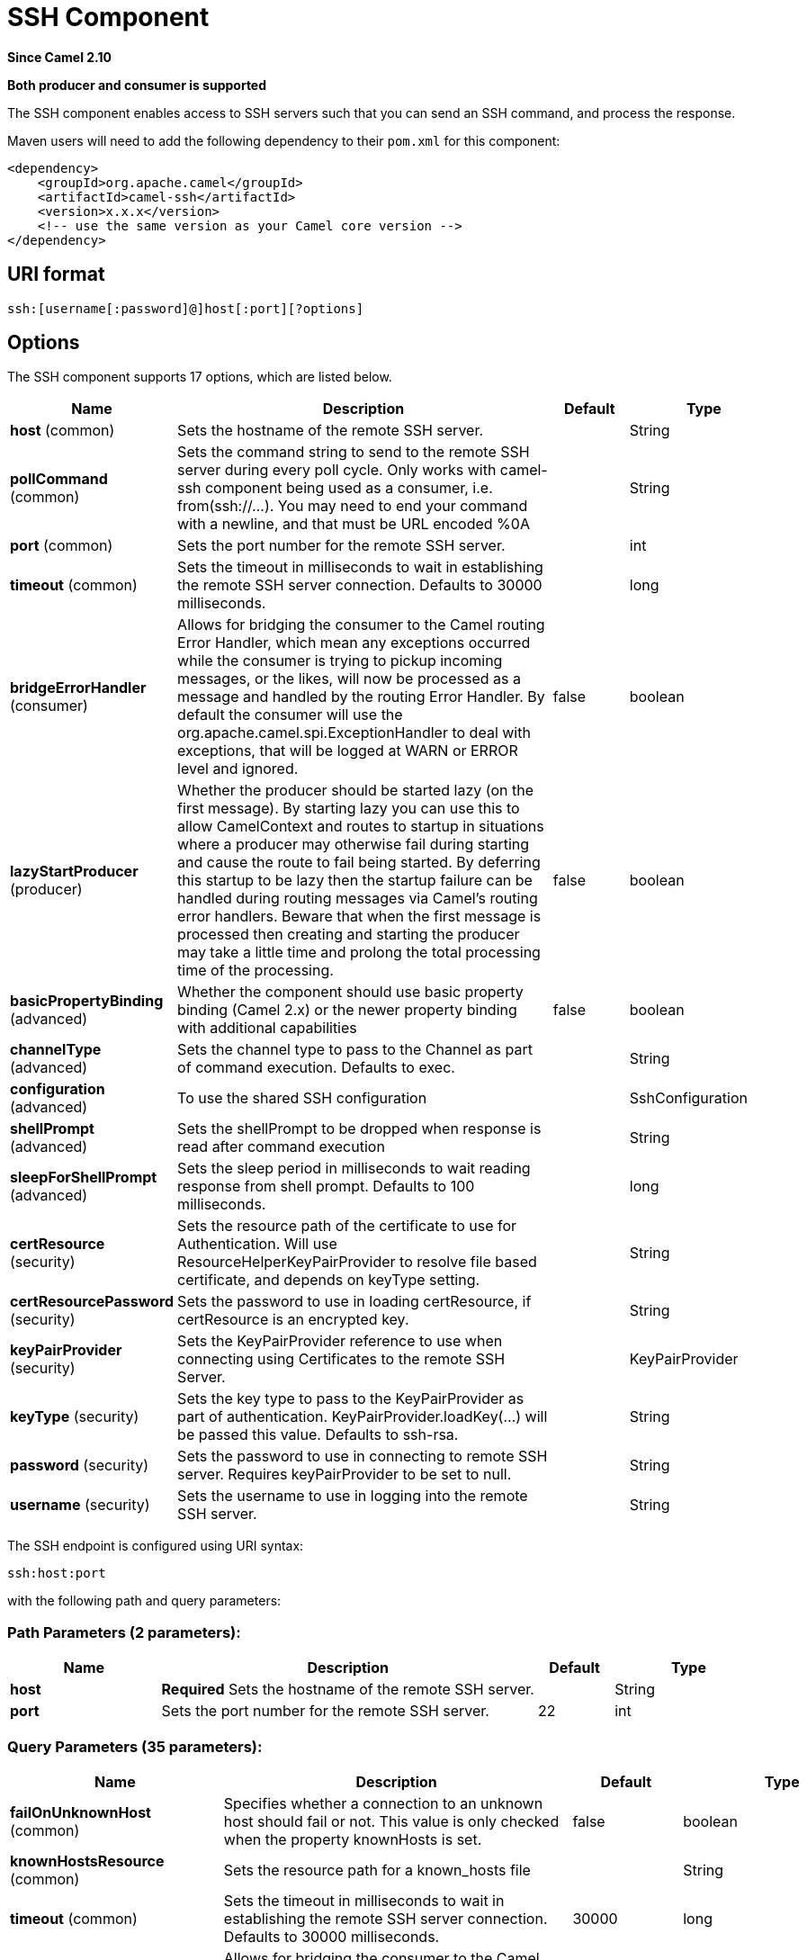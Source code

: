 [[ssh-component]]
= SSH Component
:page-source: components/camel-ssh/src/main/docs/ssh-component.adoc

*Since Camel 2.10*

// HEADER START
*Both producer and consumer is supported*
// HEADER END

The SSH component enables access to SSH servers such that you can send
an SSH command, and process the response.

Maven users will need to add the following dependency to their `pom.xml`
for this component:

[source,xml]
------------------------------------------------------------
<dependency>
    <groupId>org.apache.camel</groupId>
    <artifactId>camel-ssh</artifactId>
    <version>x.x.x</version>
    <!-- use the same version as your Camel core version -->
</dependency>
------------------------------------------------------------

== URI format

[source,java]
-----------------------------------------------
ssh:[username[:password]@]host[:port][?options]
-----------------------------------------------

== Options



// component options: START
The SSH component supports 17 options, which are listed below.



[width="100%",cols="2,5,^1,2",options="header"]
|===
| Name | Description | Default | Type
| *host* (common) | Sets the hostname of the remote SSH server. |  | String
| *pollCommand* (common) | Sets the command string to send to the remote SSH server during every poll cycle. Only works with camel-ssh component being used as a consumer, i.e. from(ssh://...). You may need to end your command with a newline, and that must be URL encoded %0A |  | String
| *port* (common) | Sets the port number for the remote SSH server. |  | int
| *timeout* (common) | Sets the timeout in milliseconds to wait in establishing the remote SSH server connection. Defaults to 30000 milliseconds. |  | long
| *bridgeErrorHandler* (consumer) | Allows for bridging the consumer to the Camel routing Error Handler, which mean any exceptions occurred while the consumer is trying to pickup incoming messages, or the likes, will now be processed as a message and handled by the routing Error Handler. By default the consumer will use the org.apache.camel.spi.ExceptionHandler to deal with exceptions, that will be logged at WARN or ERROR level and ignored. | false | boolean
| *lazyStartProducer* (producer) | Whether the producer should be started lazy (on the first message). By starting lazy you can use this to allow CamelContext and routes to startup in situations where a producer may otherwise fail during starting and cause the route to fail being started. By deferring this startup to be lazy then the startup failure can be handled during routing messages via Camel's routing error handlers. Beware that when the first message is processed then creating and starting the producer may take a little time and prolong the total processing time of the processing. | false | boolean
| *basicPropertyBinding* (advanced) | Whether the component should use basic property binding (Camel 2.x) or the newer property binding with additional capabilities | false | boolean
| *channelType* (advanced) | Sets the channel type to pass to the Channel as part of command execution. Defaults to exec. |  | String
| *configuration* (advanced) | To use the shared SSH configuration |  | SshConfiguration
| *shellPrompt* (advanced) | Sets the shellPrompt to be dropped when response is read after command execution |  | String
| *sleepForShellPrompt* (advanced) | Sets the sleep period in milliseconds to wait reading response from shell prompt. Defaults to 100 milliseconds. |  | long
| *certResource* (security) | Sets the resource path of the certificate to use for Authentication. Will use ResourceHelperKeyPairProvider to resolve file based certificate, and depends on keyType setting. |  | String
| *certResourcePassword* (security) | Sets the password to use in loading certResource, if certResource is an encrypted key. |  | String
| *keyPairProvider* (security) | Sets the KeyPairProvider reference to use when connecting using Certificates to the remote SSH Server. |  | KeyPairProvider
| *keyType* (security) | Sets the key type to pass to the KeyPairProvider as part of authentication. KeyPairProvider.loadKey(...) will be passed this value. Defaults to ssh-rsa. |  | String
| *password* (security) | Sets the password to use in connecting to remote SSH server. Requires keyPairProvider to be set to null. |  | String
| *username* (security) | Sets the username to use in logging into the remote SSH server. |  | String
|===
// component options: END




// endpoint options: START
The SSH endpoint is configured using URI syntax:

----
ssh:host:port
----

with the following path and query parameters:

=== Path Parameters (2 parameters):


[width="100%",cols="2,5,^1,2",options="header"]
|===
| Name | Description | Default | Type
| *host* | *Required* Sets the hostname of the remote SSH server. |  | String
| *port* | Sets the port number for the remote SSH server. | 22 | int
|===


=== Query Parameters (35 parameters):


[width="100%",cols="2,5,^1,2",options="header"]
|===
| Name | Description | Default | Type
| *failOnUnknownHost* (common) | Specifies whether a connection to an unknown host should fail or not. This value is only checked when the property knownHosts is set. | false | boolean
| *knownHostsResource* (common) | Sets the resource path for a known_hosts file |  | String
| *timeout* (common) | Sets the timeout in milliseconds to wait in establishing the remote SSH server connection. Defaults to 30000 milliseconds. | 30000 | long
| *bridgeErrorHandler* (consumer) | Allows for bridging the consumer to the Camel routing Error Handler, which mean any exceptions occurred while the consumer is trying to pickup incoming messages, or the likes, will now be processed as a message and handled by the routing Error Handler. By default the consumer will use the org.apache.camel.spi.ExceptionHandler to deal with exceptions, that will be logged at WARN or ERROR level and ignored. | false | boolean
| *pollCommand* (consumer) | Sets the command string to send to the remote SSH server during every poll cycle. Only works with camel-ssh component being used as a consumer, i.e. from(ssh://...) You may need to end your command with a newline, and that must be URL encoded %0A |  | String
| *sendEmptyMessageWhenIdle* (consumer) | If the polling consumer did not poll any files, you can enable this option to send an empty message (no body) instead. | false | boolean
| *exceptionHandler* (consumer) | To let the consumer use a custom ExceptionHandler. Notice if the option bridgeErrorHandler is enabled then this option is not in use. By default the consumer will deal with exceptions, that will be logged at WARN or ERROR level and ignored. |  | ExceptionHandler
| *exchangePattern* (consumer) | Sets the exchange pattern when the consumer creates an exchange. The value can be one of: InOnly, InOut, InOptionalOut |  | ExchangePattern
| *pollStrategy* (consumer) | A pluggable org.apache.camel.PollingConsumerPollingStrategy allowing you to provide your custom implementation to control error handling usually occurred during the poll operation before an Exchange have been created and being routed in Camel. |  | PollingConsumerPollStrategy
| *lazyStartProducer* (producer) | Whether the producer should be started lazy (on the first message). By starting lazy you can use this to allow CamelContext and routes to startup in situations where a producer may otherwise fail during starting and cause the route to fail being started. By deferring this startup to be lazy then the startup failure can be handled during routing messages via Camel's routing error handlers. Beware that when the first message is processed then creating and starting the producer may take a little time and prolong the total processing time of the processing. | false | boolean
| *basicPropertyBinding* (advanced) | Whether the endpoint should use basic property binding (Camel 2.x) or the newer property binding with additional capabilities | false | boolean
| *channelType* (advanced) | Sets the channel type to pass to the Channel as part of command execution. Defaults to exec. | exec | String
| *shellPrompt* (advanced) | Sets the shellPrompt to be dropped when response is read after command execution |  | String
| *sleepForShellPrompt* (advanced) | Sets the sleep period in milliseconds to wait reading response from shell prompt. Defaults to 100 milliseconds. | 100 | long
| *synchronous* (advanced) | Sets whether synchronous processing should be strictly used, or Camel is allowed to use asynchronous processing (if supported). | false | boolean
| *backoffErrorThreshold* (scheduler) | The number of subsequent error polls (failed due some error) that should happen before the backoffMultipler should kick-in. |  | int
| *backoffIdleThreshold* (scheduler) | The number of subsequent idle polls that should happen before the backoffMultipler should kick-in. |  | int
| *backoffMultiplier* (scheduler) | To let the scheduled polling consumer backoff if there has been a number of subsequent idles/errors in a row. The multiplier is then the number of polls that will be skipped before the next actual attempt is happening again. When this option is in use then backoffIdleThreshold and/or backoffErrorThreshold must also be configured. |  | int
| *delay* (scheduler) | Milliseconds before the next poll. You can also specify time values using units, such as 60s (60 seconds), 5m30s (5 minutes and 30 seconds), and 1h (1 hour). | 500 | long
| *greedy* (scheduler) | If greedy is enabled, then the ScheduledPollConsumer will run immediately again, if the previous run polled 1 or more messages. | false | boolean
| *initialDelay* (scheduler) | Milliseconds before the first poll starts. You can also specify time values using units, such as 60s (60 seconds), 5m30s (5 minutes and 30 seconds), and 1h (1 hour). | 1000 | long
| *repeatCount* (scheduler) | Specifies a maximum limit of number of fires. So if you set it to 1, the scheduler will only fire once. If you set it to 5, it will only fire five times. A value of zero or negative means fire forever. | 0 | long
| *runLoggingLevel* (scheduler) | The consumer logs a start/complete log line when it polls. This option allows you to configure the logging level for that. The value can be one of: TRACE, DEBUG, INFO, WARN, ERROR, OFF | TRACE | LoggingLevel
| *scheduledExecutorService* (scheduler) | Allows for configuring a custom/shared thread pool to use for the consumer. By default each consumer has its own single threaded thread pool. |  | ScheduledExecutorService
| *scheduler* (scheduler) | To use a cron scheduler from either camel-spring or camel-quartz component. The value can be one of: none, spring, quartz | none | String
| *schedulerProperties* (scheduler) | To configure additional properties when using a custom scheduler or any of the Quartz, Spring based scheduler. |  | Map
| *startScheduler* (scheduler) | Whether the scheduler should be auto started. | true | boolean
| *timeUnit* (scheduler) | Time unit for initialDelay and delay options. The value can be one of: NANOSECONDS, MICROSECONDS, MILLISECONDS, SECONDS, MINUTES, HOURS, DAYS | MILLISECONDS | TimeUnit
| *useFixedDelay* (scheduler) | Controls if fixed delay or fixed rate is used. See ScheduledExecutorService in JDK for details. | true | boolean
| *certResource* (security) | Sets the resource path of the certificate to use for Authentication. Will use ResourceHelperKeyPairProvider to resolve file based certificate, and depends on keyType setting. |  | String
| *certResourcePassword* (security) | Sets the password to use in loading certResource, if certResource is an encrypted key. |  | String
| *keyPairProvider* (security) | Sets the KeyPairProvider reference to use when connecting using Certificates to the remote SSH Server. |  | KeyPairProvider
| *keyType* (security) | Sets the key type to pass to the KeyPairProvider as part of authentication. KeyPairProvider.loadKey(...) will be passed this value. From Camel 3.0.0 / 2.25.0, by default Camel will select the first available KeyPair that is loaded. Prior to this, a KeyType of 'ssh-rsa' was enforced by default. |  | String
| *password* (security) | Sets the password to use in connecting to remote SSH server. Requires keyPairProvider to be set to null. |  | String
| *username* (security) | Sets the username to use in logging into the remote SSH server. |  | String
|===
// endpoint options: END
// spring-boot-auto-configure options: START
== Spring Boot Auto-Configuration

When using Spring Boot make sure to use the following Maven dependency to have support for auto configuration:

[source,xml]
----
<dependency>
  <groupId>org.apache.camel.springboot</groupId>
  <artifactId>camel-ssh-starter</artifactId>
  <version>x.x.x</version>
  <!-- use the same version as your Camel core version -->
</dependency>
----


The component supports 33 options, which are listed below.



[width="100%",cols="2,5,^1,2",options="header"]
|===
| Name | Description | Default | Type
| *camel.component.ssh.basic-property-binding* | Whether the component should use basic property binding (Camel 2.x) or the newer property binding with additional capabilities | false | Boolean
| *camel.component.ssh.bridge-error-handler* | Allows for bridging the consumer to the Camel routing Error Handler, which mean any exceptions occurred while the consumer is trying to pickup incoming messages, or the likes, will now be processed as a message and handled by the routing Error Handler. By default the consumer will use the org.apache.camel.spi.ExceptionHandler to deal with exceptions, that will be logged at WARN or ERROR level and ignored. | false | Boolean
| *camel.component.ssh.cert-resource* | Sets the resource path of the certificate to use for Authentication. Will use ResourceHelperKeyPairProvider to resolve file based certificate, and depends on keyType setting. |  | String
| *camel.component.ssh.cert-resource-password* | Sets the password to use in loading certResource, if certResource is an encrypted key. |  | String
| *camel.component.ssh.channel-type* | Sets the channel type to pass to the Channel as part of command execution. Defaults to exec. |  | String
| *camel.component.ssh.configuration.cert-resource* | Sets the resource path of the certificate to use for Authentication. Will use {@link ResourceHelperKeyPairProvider} to resolve file based certificate, and depends on keyType setting. |  | String
| *camel.component.ssh.configuration.cert-resource-password* | Sets the password to use in loading certResource, if certResource is an encrypted key. |  | String
| *camel.component.ssh.configuration.channel-type* | Sets the channel type to pass to the Channel as part of command execution. Defaults to "exec". | exec | String
| *camel.component.ssh.configuration.fail-on-unknown-host* | Specifies whether a connection to an unknown host should fail or not. This value is only checked when the property knownHosts is set. | false | Boolean
| *camel.component.ssh.configuration.host* | Sets the hostname of the remote SSH server. |  | String
| *camel.component.ssh.configuration.key-pair-provider* | Sets the KeyPairProvider reference to use when connecting using Certificates to the remote SSH Server. |  | KeyPairProvider
| *camel.component.ssh.configuration.key-type* | Sets the key type to pass to the KeyPairProvider as part of authentication. KeyPairProvider.loadKey(...) will be passed this value. From Camel 3.0.0 / 2.25.0, by default Camel will select the first available KeyPair that is loaded. Prior to this, a KeyType of 'ssh-rsa' was enforced by default. |  | String
| *camel.component.ssh.configuration.known-hosts-resource* | Sets the resource path for a known_hosts file |  | String
| *camel.component.ssh.configuration.password* | Sets the password to use in connecting to remote SSH server. Requires keyPairProvider to be set to null. |  | String
| *camel.component.ssh.configuration.poll-command* | Sets the command string to send to the remote SSH server during every poll cycle. Only works with camel-ssh component being used as a consumer, i.e. from("ssh://...") You may need to end your command with a newline, and that must be URL encoded %0A |  | String
| *camel.component.ssh.configuration.port* | Sets the port number for the remote SSH server. | 22 | Integer
| *camel.component.ssh.configuration.shell-prompt* | Sets the shellPrompt to be dropped when response is read after command execution |  | String
| *camel.component.ssh.configuration.sleep-for-shell-prompt* | Sets the sleep period in milliseconds to wait reading response from shell prompt. Defaults to 100 milliseconds. | 100 | Long
| *camel.component.ssh.configuration.timeout* | Sets the timeout in milliseconds to wait in establishing the remote SSH server connection. Defaults to 30000 milliseconds. | 30000 | Long
| *camel.component.ssh.configuration.username* | Sets the username to use in logging into the remote SSH server. |  | String
| *camel.component.ssh.enabled* | Whether to enable auto configuration of the ssh component. This is enabled by default. |  | Boolean
| *camel.component.ssh.host* | Sets the hostname of the remote SSH server. |  | String
| *camel.component.ssh.key-pair-provider* | Sets the KeyPairProvider reference to use when connecting using Certificates to the remote SSH Server. The option is a org.apache.sshd.common.keyprovider.KeyPairProvider type. |  | String
| *camel.component.ssh.key-type* | Sets the key type to pass to the KeyPairProvider as part of authentication. KeyPairProvider.loadKey(...) will be passed this value. Defaults to ssh-rsa. |  | String
| *camel.component.ssh.lazy-start-producer* | Whether the producer should be started lazy (on the first message). By starting lazy you can use this to allow CamelContext and routes to startup in situations where a producer may otherwise fail during starting and cause the route to fail being started. By deferring this startup to be lazy then the startup failure can be handled during routing messages via Camel's routing error handlers. Beware that when the first message is processed then creating and starting the producer may take a little time and prolong the total processing time of the processing. | false | Boolean
| *camel.component.ssh.password* | Sets the password to use in connecting to remote SSH server. Requires keyPairProvider to be set to null. |  | String
| *camel.component.ssh.poll-command* | Sets the command string to send to the remote SSH server during every poll cycle. Only works with camel-ssh component being used as a consumer, i.e. from(ssh://...). You may need to end your command with a newline, and that must be URL encoded %0A |  | String
| *camel.component.ssh.port* | Sets the port number for the remote SSH server. |  | Integer
| *camel.component.ssh.shell-prompt* | Sets the shellPrompt to be dropped when response is read after command execution |  | String
| *camel.component.ssh.sleep-for-shell-prompt* | Sets the sleep period in milliseconds to wait reading response from shell prompt. Defaults to 100 milliseconds. |  | Long
| *camel.component.ssh.timeout* | Sets the timeout in milliseconds to wait in establishing the remote SSH server connection. Defaults to 30000 milliseconds. |  | Long
| *camel.component.ssh.username* | Sets the username to use in logging into the remote SSH server. |  | String
| *camel.component.ssh.configuration.cert-filename* | *Deprecated*  |  | String
|===
// spring-boot-auto-configure options: END



== Usage as a Producer endpoint

When the SSH Component is used as a Producer (`.to("ssh://...")`), it
will send the message body as the command to execute on the remote SSH
server.

Here is an example of this within the XML DSL. Note that the command has
an XML encoded newline (`+&#10;+`).

[source,xml]
----------------------------------------------
<route id="camel-example-ssh-producer">
  <from uri="direct:exampleSshProducer"/>
  <setBody>
    <constant>features:list&#10;</constant>
  </setBody>
  <to uri="ssh://karaf:karaf@localhost:8101"/>
  <log message="${body}"/>
</route>
----------------------------------------------

== Authentication

The SSH Component can authenticate against the remote SSH server using
one of two mechanisms: Public Key certificate or username/password.
Configuring how the SSH Component does authentication is based on how
and which options are set.

1.  First, it will look to see if the `certResource` option has been
set, and if so, use it to locate the referenced Public Key certificate
and use that for authentication.
2.  If `certResource` is not set, it will look to see if a
`keyPairProvider` has been set, and if so, it will use that for
certificate based authentication.
3.  If neither `certResource` nor `keyPairProvider` are set, it will use
the `username` and `password` options for authentication. Even though the `username` 
and `password` are provided in the endpoint configuration and headers set with 
`SshConstants.USERNAME_HEADER` (`CamelSshUsername`) and 
`SshConstants.PASSWORD_HEADER` (`CamelSshPassword`), the endpoint 
configuration is surpassed and credentials set in the headers are used.

The following route fragment shows an SSH polling consumer using a
certificate from the classpath.

In the XML DSL,

[source,xml]
-------------------------------------------------------------------------------------------------------------------------------------------------
<route>
  <from uri="ssh://scott@localhost:8101?certResource=classpath:test_rsa&amp;useFixedDelay=true&amp;delay=5000&amp;pollCommand=features:list%0A"/>
  <log message="${body}"/>
</route>
-------------------------------------------------------------------------------------------------------------------------------------------------

In the Java DSL,

[source,java]
-----------------------------------------------------------------------------------------------------------------------------
from("ssh://scott@localhost:8101?certResource=classpath:test_rsa&useFixedDelay=true&delay=5000&pollCommand=features:list%0A")
    .log("${body}");
-----------------------------------------------------------------------------------------------------------------------------

An example of using Public Key authentication is provided in
`examples/camel-example-ssh-security`.

[[SSH-CertificateDependencies]]
Certificate Dependencies

You will need to add some additional runtime dependencies if you use
certificate based authentication. You may need to use later versions depending what version
of Camel you are using.

[source,xml]
-----------------------------------------
<dependency>
  <groupId>org.apache.sshd</groupId>
  <artifactId>sshd-core</artifactId>
  <version>0.8.0</version>
</dependency>
<dependency>
  <groupId>org.bouncycastle</groupId>
  <artifactId>bcpg-jdk15on</artifactId>
  <version>1.47</version>
</dependency>
<dependency>
  <groupId>org.bouncycastle</groupId>
  <artifactId>bcpkix-jdk15on</artifactId>
  <version>1.47</version>
</dependency>
-----------------------------------------

== Example

See the `examples/camel-example-ssh` and
`examples/camel-example-ssh-security` in the Camel distribution.

